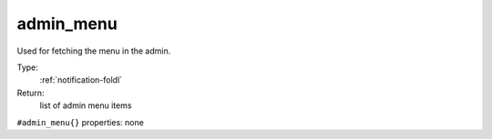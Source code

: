 .. _admin_menu:

admin_menu
^^^^^^^^^^

Used for fetching the menu in the admin. 


Type: 
    :ref:`notification-foldl`

Return: 
    list of admin menu items

``#admin_menu{}`` properties:
none